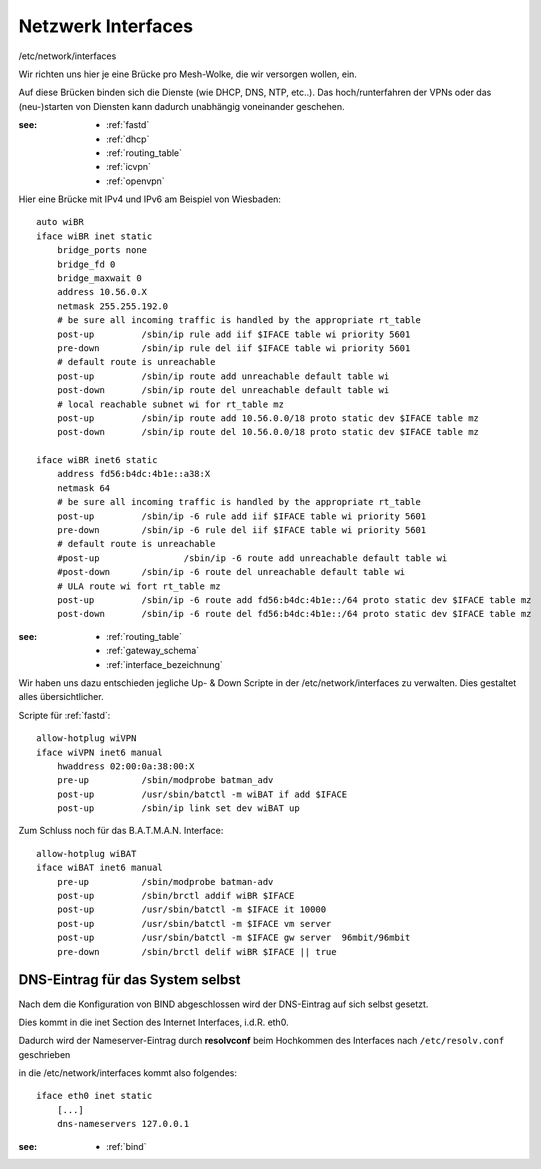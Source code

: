 .. _interfaces:

Netzwerk Interfaces
===================

/etc/network/interfaces

Wir richten uns hier je eine Brücke pro Mesh-Wolke, die wir versorgen wollen, ein.

Auf diese Brücken binden sich die Dienste (wie DHCP, DNS, NTP, etc..).
Das hoch/runterfahren der VPNs oder das (neu-)starten von Diensten kann dadurch unabhängig voneinander geschehen.

:see:
    - :ref:`fastd`
    - :ref:`dhcp`
    - :ref:`routing_table`
    - :ref:`icvpn`
    - :ref:`openvpn`

Hier eine Brücke mit IPv4 und IPv6 am Beispiel von Wiesbaden::

    auto wiBR
    iface wiBR inet static
        bridge_ports none
        bridge_fd 0
        bridge_maxwait 0
        address 10.56.0.X
        netmask 255.255.192.0
        # be sure all incoming traffic is handled by the appropriate rt_table
        post-up         /sbin/ip rule add iif $IFACE table wi priority 5601
        pre-down        /sbin/ip rule del iif $IFACE table wi priority 5601
        # default route is unreachable
        post-up         /sbin/ip route add unreachable default table wi
        post-down       /sbin/ip route del unreachable default table wi
        # local reachable subnet wi for rt_table mz
        post-up         /sbin/ip route add 10.56.0.0/18 proto static dev $IFACE table mz
        post-down       /sbin/ip route del 10.56.0.0/18 proto static dev $IFACE table mz

    iface wiBR inet6 static
        address fd56:b4dc:4b1e::a38:X
        netmask 64
        # be sure all incoming traffic is handled by the appropriate rt_table
        post-up         /sbin/ip -6 rule add iif $IFACE table wi priority 5601
        pre-down        /sbin/ip -6 rule del iif $IFACE table wi priority 5601
        # default route is unreachable
        #post-up                /sbin/ip -6 route add unreachable default table wi
        #post-down      /sbin/ip -6 route del unreachable default table wi
        # ULA route wi fort rt_table mz
        post-up         /sbin/ip -6 route add fd56:b4dc:4b1e::/64 proto static dev $IFACE table mz
        post-down       /sbin/ip -6 route del fd56:b4dc:4b1e::/64 proto static dev $IFACE table mz

.. TODO: Warum wird unter *inet* bridge-ports none definiert, unter *inet6* aber nicht?
.. Antwort: Weil die bridge_* Direktiven nur einmal pro Interface-Stanza definiert werden können, siehe http://bugs.debian.org/319832 .

:see:
    - :ref:`routing_table`
    - :ref:`gateway_schema`
    - :ref:`interface_bezeichnung`

Wir haben uns dazu entschieden jegliche Up- & Down Scripte in der /etc/network/interfaces zu verwalten.
Dies gestaltet alles übersichtlicher.

Scripte für :ref:`fastd`::

    allow-hotplug wiVPN
    iface wiVPN inet6 manual
        hwaddress 02:00:0a:38:00:X
        pre-up          /sbin/modprobe batman_adv
        post-up         /usr/sbin/batctl -m wiBAT if add $IFACE
        post-up         /sbin/ip link set dev wiBAT up

Zum Schluss noch für das B.A.T.M.A.N. Interface::

    allow-hotplug wiBAT
    iface wiBAT inet6 manual
        pre-up          /sbin/modprobe batman-adv
        post-up         /sbin/brctl addif wiBR $IFACE
        post-up         /usr/sbin/batctl -m $IFACE it 10000
        post-up         /usr/sbin/batctl -m $IFACE vm server
        post-up         /usr/sbin/batctl -m $IFACE gw server  96mbit/96mbit
        pre-down        /sbin/brctl delif wiBR $IFACE || true

.. _self_dns:

DNS-Eintrag für das System selbst
---------------------------------

Nach dem die Konfiguration von BIND abgeschlossen wird der DNS-Eintrag auf sich selbst gesetzt.

Dies kommt in die inet Section des Internet Interfaces, i.d.R. eth0.

Dadurch wird der Nameserver-Eintrag durch **resolvconf** beim Hochkommen des Interfaces nach ``/etc/resolv.conf`` geschrieben

in die /etc/network/interfaces kommt also folgendes::

    iface eth0 inet static
        [...]
        dns-nameservers 127.0.0.1

:see:
    - :ref:`bind`
